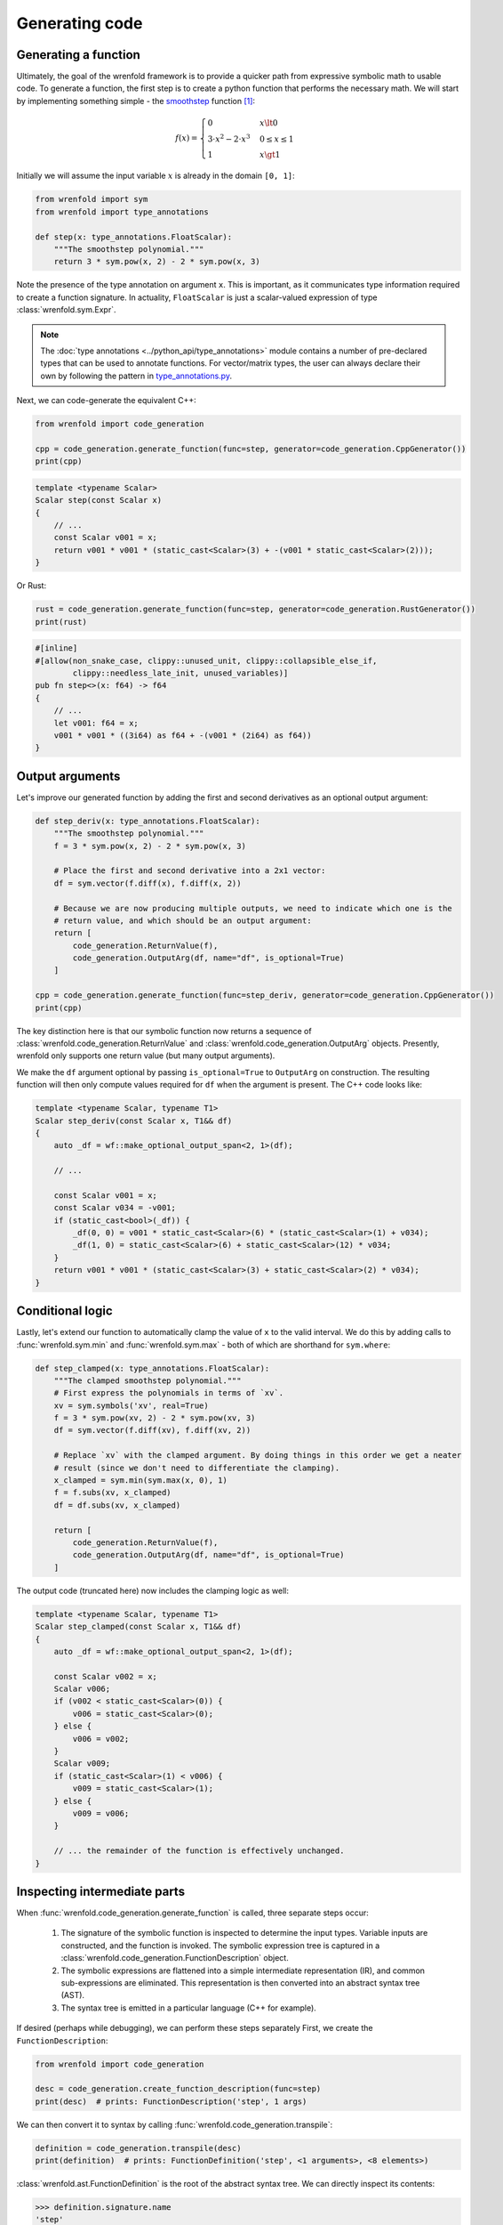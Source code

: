 Generating code
===============

Generating a function
---------------------

Ultimately, the goal of the wrenfold framework is to provide a quicker path from expressive symbolic
math to usable code. To generate a function, the first step is to create a python function that
performs the necessary math. We will start by implementing something simple - the
`smoothstep <https://en.wikipedia.org/wiki/Smoothstep>`_ function [#f1]_:

.. math::
  f\left(x\right) = \begin{cases}
  0 & x \lt 0 \\
  3 \cdot x^2 - 2 \cdot x^3 & 0 \le x \le 1 \\
  1 & x \gt 1
  \end{cases}

Initially we will assume the input variable :math:`x` is already in the domain ``[0, 1]``:

.. code:: python

    from wrenfold import sym
    from wrenfold import type_annotations

    def step(x: type_annotations.FloatScalar):
        """The smoothstep polynomial."""
        return 3 * sym.pow(x, 2) - 2 * sym.pow(x, 3)

Note the presence of the type annotation on argument ``x``. This is important, as it communicates
type information required to create a function signature. In actuality, ``FloatScalar`` is just
a scalar-valued expression of type :class:`wrenfold.sym.Expr`.

.. note::

    The :doc:`type annotations <../python_api/type_annotations>` module contains a number of
    pre-declared types that can be used to annotate functions. For vector/matrix types, the user can
    always declare their own by following the pattern in
    `type_annotations.py <https://github.com/wrenfold/wrenfold/blob/main/components/python/wrenfold/type_annotations.py>`__.

Next, we can code-generate the equivalent C++:

.. code:: python

    from wrenfold import code_generation

    cpp = code_generation.generate_function(func=step, generator=code_generation.CppGenerator())
    print(cpp)

.. code:: cpp

    template <typename Scalar>
    Scalar step(const Scalar x)
    {
        // ...
        const Scalar v001 = x;
        return v001 * v001 * (static_cast<Scalar>(3) + -(v001 * static_cast<Scalar>(2)));
    }

Or Rust:

.. code:: python

    rust = code_generation.generate_function(func=step, generator=code_generation.RustGenerator())
    print(rust)

.. code:: rust

    #[inline]
    #[allow(non_snake_case, clippy::unused_unit, clippy::collapsible_else_if,
            clippy::needless_late_init, unused_variables)]
    pub fn step<>(x: f64) -> f64
    {
        // ...
        let v001: f64 = x;
        v001 * v001 * ((3i64) as f64 + -(v001 * (2i64) as f64))
    }

Output arguments
----------------

Let's improve our generated function by adding the first and second derivatives as an optional
output argument:

.. code:: python

    def step_deriv(x: type_annotations.FloatScalar):
        """The smoothstep polynomial."""
        f = 3 * sym.pow(x, 2) - 2 * sym.pow(x, 3)

        # Place the first and second derivative into a 2x1 vector:
        df = sym.vector(f.diff(x), f.diff(x, 2))

        # Because we are now producing multiple outputs, we need to indicate which one is the
        # return value, and which should be an output argument:
        return [
            code_generation.ReturnValue(f),
            code_generation.OutputArg(df, name="df", is_optional=True)
        ]

    cpp = code_generation.generate_function(func=step_deriv, generator=code_generation.CppGenerator())
    print(cpp)

The key distinction here is that our symbolic function now returns a sequence of
:class:`wrenfold.code_generation.ReturnValue` and :class:`wrenfold.code_generation.OutputArg`
objects. Presently, wrenfold only supports one return value (but many output arguments).

We make the ``df`` argument optional by passing ``is_optional=True`` to ``OutputArg`` on
construction. The resulting function will then only compute values required for ``df`` when the
argument is present. The C++ code looks like:

.. code:: cpp

    template <typename Scalar, typename T1>
    Scalar step_deriv(const Scalar x, T1&& df)
    {
        auto _df = wf::make_optional_output_span<2, 1>(df);

        // ...

        const Scalar v001 = x;
        const Scalar v034 = -v001;
        if (static_cast<bool>(_df)) {
            _df(0, 0) = v001 * static_cast<Scalar>(6) * (static_cast<Scalar>(1) + v034);
            _df(1, 0) = static_cast<Scalar>(6) + static_cast<Scalar>(12) * v034;
        }
        return v001 * v001 * (static_cast<Scalar>(3) + static_cast<Scalar>(2) * v034);
    }


Conditional logic
-----------------

Lastly, let's extend our function to automatically clamp the value of ``x`` to the valid interval.
We do this by adding calls to :func:`wrenfold.sym.min` and :func:`wrenfold.sym.max` - both of which
are shorthand for ``sym.where``:

.. code:: python

    def step_clamped(x: type_annotations.FloatScalar):
        """The clamped smoothstep polynomial."""
        # First express the polynomials in terms of `xv`.
        xv = sym.symbols('xv', real=True)
        f = 3 * sym.pow(xv, 2) - 2 * sym.pow(xv, 3)
        df = sym.vector(f.diff(xv), f.diff(xv, 2))

        # Replace `xv` with the clamped argument. By doing things in this order we get a neater
        # result (since we don't need to differentiate the clamping).
        x_clamped = sym.min(sym.max(x, 0), 1)
        f = f.subs(xv, x_clamped)
        df = df.subs(xv, x_clamped)

        return [
            code_generation.ReturnValue(f),
            code_generation.OutputArg(df, name="df", is_optional=True)
        ]

The output code (truncated here) now includes the clamping logic as well:

.. code:: cpp

    template <typename Scalar, typename T1>
    Scalar step_clamped(const Scalar x, T1&& df)
    {
        auto _df = wf::make_optional_output_span<2, 1>(df);

        const Scalar v002 = x;
        Scalar v006;
        if (v002 < static_cast<Scalar>(0)) {
            v006 = static_cast<Scalar>(0);
        } else {
            v006 = v002;
        }
        Scalar v009;
        if (static_cast<Scalar>(1) < v006) {
            v009 = static_cast<Scalar>(1);
        } else {
            v009 = v006;
        }

        // ... the remainder of the function is effectively unchanged.
    }

Inspecting intermediate parts
-----------------------------

When :func:`wrenfold.code_generation.generate_function` is called, three separate steps occur:

  #. The signature of the symbolic function is inspected to determine the input types. Variable
     inputs are constructed, and the function is invoked. The symbolic expression tree is captured in
     a :class:`wrenfold.code_generation.FunctionDescription` object.
  #. The symbolic expressions are flattened into a simple intermediate representation (IR), and
     common sub-expressions are eliminated. This representation is then converted into an abstract
     syntax tree (AST).
  #. The syntax tree is emitted in a particular language (C++ for example).

If desired (perhaps while debugging), we can perform these steps separately First, we create
the ``FunctionDescription``:

.. code:: python

    from wrenfold import code_generation

    desc = code_generation.create_function_description(func=step)
    print(desc)  # prints: FunctionDescription('step', 1 args)

We can then convert it to syntax by calling :func:`wrenfold.code_generation.transpile`:

.. code:: python

    definition = code_generation.transpile(desc)
    print(definition)  # prints: FunctionDefinition('step', <1 arguments>, <8 elements>)

:class:`wrenfold.ast.FunctionDefinition` is the root of the abstract syntax tree. We can directly
inspect its contents:

.. code:: python

    >>> definition.signature.name
    'step'
    >>> definition.signature.arguments
    [Argument(x: floating_point)]
    >>> definition.body[1]
    Declaration(v001: floating_point = GetArgument(x))
    >>> definition.body[2]
    Declaration(v002: floating_point = Multiply(VariableRef(v001), VariableRef(v001)))

In most cases this will not be necessary. Instead, We can pass the AST directly to a generator to
obtain code:

.. code:: python

    generator = code_generation.CppGenerator()
    cpp = generator.generate(definition)
    print(cpp)

.. code:: cpp

    template <typename Scalar>
    Scalar step(const Scalar x)
    {
        // ...
        const Scalar v001 = x;
        return v001 * v001 * (static_cast<Scalar>(3) + -(v001 * static_cast<Scalar>(2)));
    }

.. rubric:: Footnotes

.. [#f1] In practice, this function is simple enough that using code generation to create it might
  be overkill. We use it for this example so that the generated code is compact and legible.
